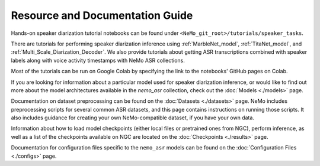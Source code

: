 
Resource and Documentation Guide
--------------------------------

Hands-on speaker diarization tutorial notebooks can be found under ``<NeMo_git_root>/tutorials/speaker_tasks``.

There are tutorials for performing speaker diarization inference using :ref:`MarbleNet_model`, :ref:`TitaNet_model`, and :ref:`Multi_Scale_Diarization_Decoder`.
We also provide tutorials about getting ASR transcriptions combined with speaker labels along with voice activity timestamps with NeMo ASR collections.

Most of the tutorials can be run on Google Colab by specifying the link to the notebooks' GitHub pages on Colab.

If you are looking for information about a particular model used for speaker diarization inference, or would like to find out more about the model
architectures available in the `nemo_asr` collection, check out the :doc:`Models <./models>` page.

Documentation on dataset preprocessing can be found on the :doc:`Datasets <./datasets>` page.
NeMo includes preprocessing scripts for several common ASR datasets, and this page contains instructions on running
those scripts.
It also includes guidance for creating your own NeMo-compatible dataset, if you have your own data.

Information about how to load model checkpoints (either local files or pretrained ones from NGC), perform inference, as well as a list
of the checkpoints available on NGC are located on the :doc:`Checkpoints <./results>` page.

Documentation for configuration files specific to the ``nemo_asr`` models can be found on the
:doc:`Configuration Files <./configs>` page.

